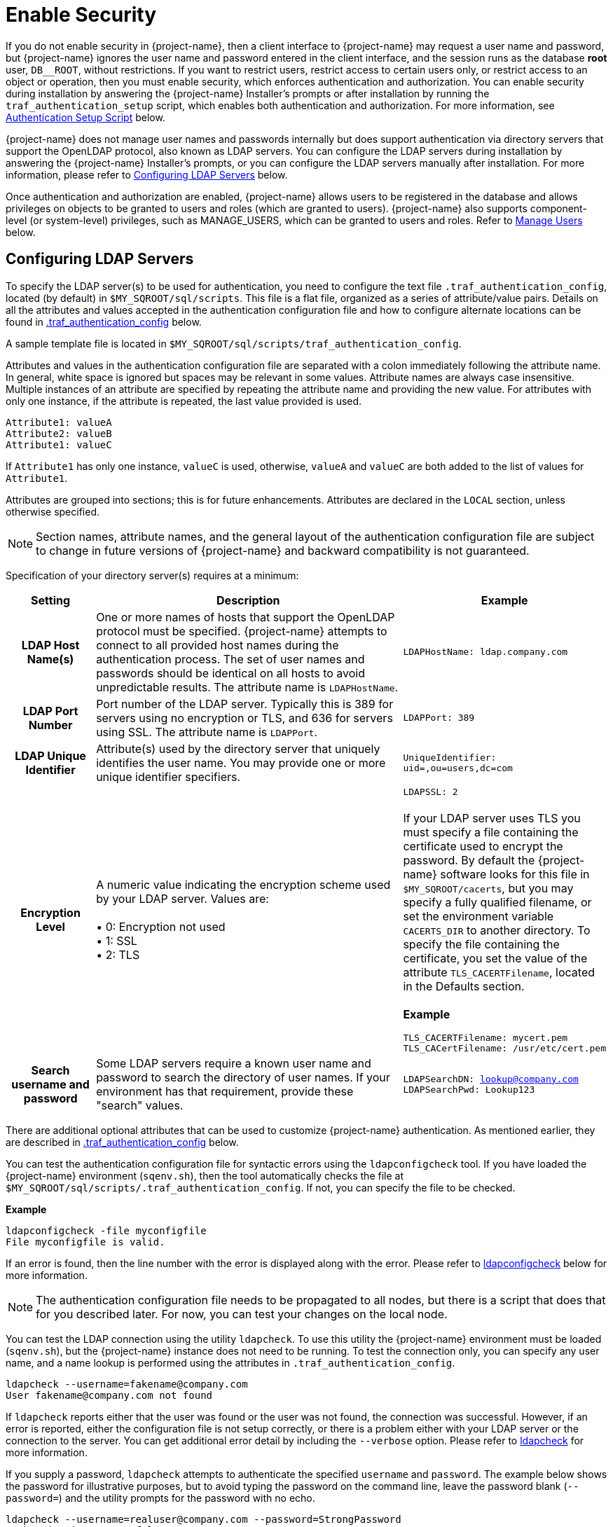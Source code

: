 ////
/**
* @@@ START COPYRIGHT @@@
*
* Licensed to the Apache Software Foundation (ASF) under one
* or more contributor license agreements.  See the NOTICE file
* distributed with this work for additional information
* regarding copyright ownership.  The ASF licenses this file
* to you under the Apache License, Version 2.0 (the
* "License"); you may not use this file except in compliance
* with the License.  You may obtain a copy of the License at
*
*   http://www.apache.org/licenses/LICENSE-2.0
*
* Unless required by applicable law or agreed to in writing,
* software distributed under the License is distributed on an
* "AS IS" BASIS, WITHOUT WARRANTIES OR CONDITIONS OF ANY
* KIND, either express or implied.  See the License for the
* specific language governing permissions and limitations
* under the License.
*
* @@@ END COPYRIGHT @@@
*/
////

[[enable-security]]
= Enable Security

If you do not enable security in {project-name}, then a client interface to {project-name} may request a user name and password,
but {project-name} ignores the user name and password entered in the client interface, and the session runs as the database *root* user,
`DB__ROOT`, without restrictions. If you want to restrict users, restrict access to certain users only, or restrict access to an
object or operation, then you must enable security, which enforces authentication and authorization. You can enable security
during installation by answering the {project-name} Installer's prompts or after installation by running the `traf_authentication_setup`
script, which enables both authentication and authorization. For more information, see
<<enable-security-authentication-setup-script,Authentication Setup Script>> below.

{project-name} does not manage user names and passwords internally but does support authentication via directory servers that support
the OpenLDAP protocol, also known as LDAP servers. You can configure the LDAP servers during installation by answering the {project-name}
Installer's prompts, or you can configure the LDAP servers manually after installation. For more information, please refer to
<<enable-security-configuring-ldap-servers,Configuring LDAP Servers>> below.

Once authentication and authorization are enabled, {project-name} allows users to be registered in the database and allows privileges
on objects to be granted to users and roles (which are granted to users). {project-name} also supports component-level (or system-level)
privileges, such as MANAGE_USERS, which can be granted to users and roles. Refer to <<enable-security-manage-users,Manage Users>> below.

[[enable-security-configuring-ldap-servers]]
== Configuring LDAP Servers
To specify the LDAP server(s) to be used for authentication, you need to configure the text file `.traf_authentication_config`,
located (by default) in `$MY_SQROOT/sql/scripts`. This file is a flat file, organized as a series of attribute/value pairs.
Details on all the attributes and values accepted in the authentication configuration file and how to configure alternate locations
can be found in <<enable-security-traf-authentication-config,.traf_authentication_config>> below.

A sample template file is located in `$MY_SQROOT/sql/scripts/traf_authentication_config`.

Attributes and values in the authentication configuration file are separated with a colon immediately following the attribute name.
In general, white space is ignored  but spaces may be relevant in some values. Attribute names are always case insensitive. Multiple
instances of an attribute are specified by repeating the attribute name and providing the new value. For attributes with only one
instance, if the attribute is repeated, the last value provided is used.

```
Attribute1: valueA
Attribute2: valueB
Attribute1: valueC
```

If `Attribute1` has only one instance, `valueC` is used, otherwise, `valueA` and `valueC` are both added to the list of values for `Attribute1`.

Attributes are grouped into sections; this is for future enhancements. Attributes are declared in the `LOCAL` section, unless otherwise specified.

NOTE: Section names, attribute names, and the general layout of the authentication configuration file are subject to change in future versions
of {project-name} and backward compatibility is not guaranteed.

Specification of your directory server(s) requires at a minimum:

[cols="15%h,55%,30%a",options="header"]
|===
| Setting | Description | Example
| LDAP Host Name(s) | One or more names of hosts that support the OpenLDAP protocol must be specified. {project-name} attempts to connect to all
provided host names during the authentication process. The set of user names and passwords should be identical on all hosts to avoid unpredictable
results. The attribute name is `LDAPHostName`. | `LDAPHostName: ldap.company.com`
| LDAP Port Number | Port number of the LDAP server. Typically this is 389 for servers using no encryption or TLS, and 636 for servers using SSL.
The attribute name is `LDAPPort`. | `LDAPPort: 389`
| LDAP Unique Identifier | Attribute(s) used by the directory server that uniquely identifies the user name. You may provide one or more unique
identifier specifiers. | `UniqueIdentifier: uid=,ou=users,dc=com`
| Encryption Level | A numeric value indicating the encryption scheme used by your LDAP server. Values are: +
 +
&#8226; 0: Encryption not used +
&#8226; 1: SSL +
&#8226; 2: TLS | `LDAPSSL: 2` +
 +
If your LDAP server uses TLS you must specify a file containing the certificate used to encrypt the password. By default the {project-name} software
looks for this file in `$MY_SQROOT/cacerts`, but you may specify a fully qualified filename, or set the environment variable `CACERTS_DIR` to another
directory. To specify the file containing the certificate, you set the value of the attribute `TLS_CACERTFilename`, located in the Defaults section. +
 +
*Example* +
```
TLS_CACERTFilename: mycert.pem 
TLS_CACertFilename: /usr/etc/cert.pem
```
| Search username and password | Some LDAP servers require a known user name and password to search the directory of user names. If your environment
has that requirement, provide these "search" values. | `LDAPSearchDN: lookup@company.com` +
`LDAPSearchPwd: Lookup123`
|===

There are additional optional attributes that can be used to customize {project-name} authentication. As mentioned earlier, they are described in
<<enable-security-traf-authentication-config,.traf_authentication_config>> below.

You can test the authentication configuration file for syntactic errors using the `ldapconfigcheck` tool. If you have loaded the {project-name}
environment (`sqenv.sh`), then the tool automatically checks the file at `$MY_SQROOT/sql/scripts/.traf_authentication_config`.
If not, you can specify the file to be checked.

*Example*

```
ldapconfigcheck -file myconfigfile
File myconfigfile is valid.
```    

If an error is found, then the line number with the error is displayed along with the error.
Please refer to <<enable-security-ldapconfigcheck,ldapconfigcheck>> below for more information.

NOTE: The authentication configuration file needs to be propagated to all nodes, but there is a script that does that for you described later.
For now, you can test your changes on the local node.

You can test the LDAP connection using the utility `ldapcheck`. To use this utility the {project-name} environment must be loaded (`sqenv.sh`),
but the {project-name} instance does not need to be running. To test the connection only, you can specify any user name, and a name lookup is performed
using the attributes in `.traf_authentication_config`.

```
ldapcheck --username=fakename@company.com
User fakename@company.com not found
```

If `ldapcheck` reports either that the user was found or the user was not found, the connection was successful. However, if an error is reported,
either the configuration file is not setup correctly, or there is a problem either with your LDAP server or the connection to the server. You can
get additional error detail by including the `--verbose` option. Please refer to <<enable-security-ldapcheck,ldapcheck>> for more information.

If you supply a password, `ldapcheck` attempts to authenticate the specified `username` and `password`. The example below shows the password
for illustrative purposes, but to avoid typing the password on the command line, leave the password blank (`--password=`) and the utility 
prompts for the password with no echo.

```
ldapcheck --username=realuser@company.com --password=StrongPassword
Authentication successful
```

<<<
[[enable-security-generate-trafodion-certificate]]
== Generate {project-name} Certificate
{project-name} clients such as `trafci` encrypt the password before sending it to {project-name}. A self-signed certificate is used to encrypt the password.
The certificate and key should be generated when the `sqgen` script is invoked. By default, the files `server.key` and `server.crt` are located
in `$HOME/sqcert`. If those files are not present and since {project-name} clients does not send unencrypted passwords, then you need to manually generate
those files. To do so, run the script `sqcertgen` located in `$MY_SQROOT/sql/scripts`. The script runs `openssl` to generate the certificate and key.

To run openssl manually, follow the example:

```
openssl req -x509 -nodes -days 365 -subj '/C=US/ST=California/L=PaloAlto/CN=host.domain.com/O=Some Company/OU=Service Connection' 
- newkey rsa:2048 -keyout server.key -out server.crt
```

[cols="40%l,60%",options="header"]
|===
| Option                           | Description
| -x509                            | Generate a self-signed certificate.
| -days <validity of certificate>  | Make the certificate valid for the days specified.
| -newkey rsa:<bytes>              | Generate a new private key of type RSA of length 1024 or 2048 bytes.
| -subj <certificateinfo>          | Specify the information that is incorporated in the certificate.
Each instance in a cluster should have a unique common name(`CN`).
| -keyout <filename>               |  Write the newly generated RSA private key to the file specified.
| -nodes                           | It is an optional parameter that specifies NOT to encrypt the private key.
If you encrypt the private key, then you must enter the password every time the private key is used by an application.
| -out <filename>                  | Write the self-signed certificate to the specified file.
|===

Both the public (`server.crt`) and private (`server.key`) files should be placed in the directory `$HOME/sqcert`. If you do not want to use
the `HOME` directory or if you want to use different names for the private and/or public key files, then {project-name} supports environment variables
to specific the alternate locations or names.

* {project-name} first checks the environment variables `SQCERT_PRIVKEY` and `SQCERT_PUBKEY`. If they are set, {project-name} uses the fully qualified filename
value of the environment variable.
+
You can specify either one filename environment variable or both.

* If at least one filename environment variable is not set, {project-name} checks the value of the environment variable `SQCERT_DIR`. If set,
then the default filename `server.key` or `server.crt` is appended to the value of the environment variable `SQCERT_DIR`.
* If the filename environment variable is not set and the directory environment variable is not set,
then {project-name} uses the default location (`$HOME/sqcert`) and the default filename.

[[enable-security-authentication-setup-script]]
==  Authentication Setup Script
The final step to enable security is to change the value of the environment variable `TRAFODION_ENABLE_AUTHENTICATION` from `NO` to `YES`
and turn on authorization. This is achieved by invoking the `traf_authentication_setup` script, which is located in `$MY_SQROOT/sql/scripts`.

*Usage*

```
Usage: traf_authentication_setup [options]

Options:
    --file <loc>  Optional location of OpenLDAP configuration file
    --help        Prints this message
    --off         Disables authentication and authorization                               
    --on          Enables authentication and authorization
    --setup       Enables authentication                             
    --status      Returns status of authentication enablement
```

[cols="30%l,90%",options="header"]
|===
| Option | Description
| --file | If specified, then `filename` is copied to `$MY_SQROOT/`. Users working in their own private environment can refer to a
site-specific configuration file from a central location.
| --on   | `traf_authentication_setup` invokes <<enable-security-ldapconfigcheck,ldapconfigcheck>> to verify the configuration file is
syntactically correct. It also invokes <<enable-security-ldapcheck,ldapcheck>> to verify that a connection can be made to an LDAP server. +
 +
If both checks pass, the script sets the environment variable `TRAFODION_ENABLE_AUTHENTICATION` to `YES` in the file `$MY_SQROOT/sqenvcom.sh`,
and propagates `sqenvcom.sh` and `.traf_authentication_config` to all nodes in the cluster. +
 +
The last step is to enable authorization by creating privilege-related metadata tables and set up default permissions with a call to the database.
The list of privilege-related metadata tables, users, roles, and component privileges are logged in `$MY_SQROOT/logs/authEnable.log`. +
 +
Specifying `--on` requires that a valid `.traf_authentication_config` file exists and the {project-name} metadata initialized.
| --off | If specified, then `traf_authentication_setup` sets the environment variable `TRAFODION_ENABLE_AUTHENTICATION` to `NO` in
`$MY_SQROOT/sqenvcom.sh` and propagates the file to all the nodes in the cluster. +
 +
The last step is to disable authorization by removing any privilege-related metadata and permissions with a call to the database.
The results of this operation is logged in `$MY_SQROOT/logs/authEnable.log`.
| --setup | Use this option if the {project-name} metadata has not been initialized. This option enables authentication but does not call the database
to create privilege-related metadata tables. Later, when {project-name} metadata is initialized, privilege-related metadata tables and default permissions
are automatically created.
| --status | Reports the value of the environment variable `TRAFODION_ENABLE_AUTHENTICATION` in `$MY_SQROOT/sqenvcom.sh` on the current node and
reports the status of security features in the database.
|===

*Example*

```
INFO: Start of security (authentication and authorization) script Wed Mar 25 15:12:50 PDT 2xxx.

INFO:  *** Trafodion security (authentication and authorization) status *** 
   Authentication is ENABLED
   Authorization (grant/revoke) is ENABLED

INFO: End of security (authorization and authentication) script Wed Mar 25 15:12:54 PDT 2xxx.
```

NOTE: Any time the environment file (`sqenvcom.sh`) is changed (and propagated to all nodes), Database Connectivity Services (DCS) must be restarted to
pick up the new value. If the configuration file is changed, it re-reads in 30 minutes (by default), but you can have changes take effect
immediately by restarting DCS.

To restart DCS, run the scripts `stop-dcs.sh` and `start-dcs.sh`, located in `$MY_SQROOT/dcs-<x>.<y>.<z>/bin`.

[[enable-security-manage-users]]
== Manage Users
Users are registered in the Trafodion database and are used to enforce authorization. If security is disabled, any user can register any user at any time.
However, once security is enabled, user administration is considered a secure operation, and registration of users is restricted to `DB__ROOT` or any user
granted the `MANAGE_USERS` component privilege. To initially register a user, connect to Trafodion with the external user mapped to `DB__ROOT`
(also known as the Trafodion ID).

When security is enabled, the `DB__ROOT` user is registered as the `TRAFODION` external user name. It is recommended that the `DB__ROOT` user be mapped
to the external user name that is used to connect for root operations. To do this, start a `sqlci` session and perform the `ALTER USER` command, for example:

```
ALTER USER DB__ROOT SET EXTERNAL NAME trafodion_rootuser_in_ldap;
```

To learn more about how to register users, grant object and component privileges, and manage users and roles, please see the
{docs-url}/sql_reference/index.html[Trafodion SQL Reference Manual].


[[enable-security-traf-authentication-config]]
== .traf_authentication_config
The `.traf_authentication_config` file is user to enable the Trafodion security features.

=== File Location
By default, the Trafodion authentication configuration file is located in `$MY_SQROOT/sql/scripts/.traf_authentication_config`.
If you want to store the configuration file in a different location and/or use a different filename, then Trafodion supports environment
variables to specify the alternate location/name.

Trafodion firsts checks the environment variable `TRAFAUTH_CONFIGFILE`. If set, the value is used as the fully-qualified Trafodion
authentication configuration file.

If the environment variable is not set, then Trafodion next checks the variable `TRAFAUTH_CONFIGDIR`. If set, the value is prepended to
`.traf_authentication_config` and used as the Trafodion authentication file.

If neither is set, Trafodion defaults to `$MY_SQROOT/sql/scripts/.traf_authentication_config`.

<<<
[[enable-security-template]]
=== Template

```
# To use authentication in Trafodion, this file must be configured
# as described below and placed in $MY_SQROOT/sql/scripts and be named
# .traf_authentication_config.  You must also enable authentication by
# running the script traf_authentication_setup in $MY_SQROOT/sql/scripts.
#
# NOTE: the format of this configuration file is expected to change in the 
# next release of Trafodion.  Backward compatibility is not guaranteed.
#
SECTION: Defaults
  DefaultSectionName: local
  RefreshTime: 1800
  TLS_CACERTFilename:
SECTION: local 

# If one or more of the LDAPHostName values is a load balancing host, list
# the name(s) here, one name: value pair for each host.
  LoadBalanceHostName: 

# One or more identically configured hosts must be specified here,  
# one name: value pair for each host.
  LDAPHostName:

# Default is port 389, change if using 636 or any other port
  LDAPPort:389

# Must specify one or more unique identifiers, one name: value pair for each
  UniqueIdentifier:

# If the configured LDAP server requires a username and password to 
# to perform name lookup, provide those here.  
  LDAPSearchDN:
  LDAPSearchPwd:
 
# If configured LDAP server requires TLS(1) or SSL (2), update this value
  LDAPSSL:0

# Default timeout values in seconds
  LDAPNetworkTimeout: 30 
  LDAPTimeout: 30 
  LDAPTimeLimit: 30
 
# Default values for retry logic algorithm
  RetryCount: 5 
  RetryDelay: 2 
  PreserveConnection: No
  ExcludeBadHosts: Yes  
  MaxExcludeListSize: 3
```

[[enable-security-configuration-attributes]]
=== Configuration Attributes

[cols="25%,20%,20%l,35%",options="header"]
|===
| Attribute Name    | Purpose                                  | Example Value   | Notes
| `LDAPHostName`    | Host name of the local LDAP server.      | ldap.master.com | If more than one `LDAPHostName` entry is provided,
then Trafodion attempts to connect with each LDAP server before returning an authentication error.
Also see the description related to `RetryCount` and `RetryDelay` entries.

| `LDAPPort`      | Port number of the local LDAP server.    | 345             | Must be numeric value. Related to `LDAPSSL` entry.
Standard port numbers for OpenLDAP are as follows: +
 +
&#8226; Non-secure: 389 +
&#8226; SSL: 636 +
&#8226;  TLS: 389

| `LDAPSearchDN` | If a search user is needed, the search user distinguished name is specified here. | cn=aaabbb, dc=demo, dc=net |
If anonymous search is allowed on the local server, then this attribute does not need to be specified or can be specified with no value (blank).
To date, anonymous search is the normal approach used.

| `LDAPSearchPWD` | Password for the `LDAPSearchDN` value. See that entry for details. | welcome | None.

| `LDAPSSL`      | A numeric value specifying whether the local LDAP server interface is unencrypted or TLS or SSL.
Legal values are 0 for unencrypted, 1 for SSL, and 2 for TLS. For SSL/TLS, see the section below on Encryption Support. | 0 | None.

| `UniqueIdentifier` | The directory attribute that contains the user's unique identifier. | uid=,ou=Users,dc=demo,dc=net |
To account for the multiple forms of `DN` supported by a given LDAP server, specify the `UniqueIdentifier` parameter multiple times
with different values. During a search, each `UniqueIdentifier` is tried in the order it is listed in the configuration file. 

| `LDAPNetworkTimeout` | Specifies the timeout (in seconds) after which the next `LDAPHostName` entry is tried, in case of no response for a connection request.
This parameter is similar to `NETWORK_TIMEOUT` in `ldap_conf(5)`. Default value is 30 seconds. | 20 |
The value must be a positive number or -1. Setting this to -1 results in an infinite timeout.

| `LDAPTimelimit` | Specifies the time to wait when performing a search on the LDAP server for the user name. The number must be a positive integer.
This parameter is similar to `TIMELIMIT` in `ldap_conf(5)`. Default value is 30 seconds. | 15 |
The server may still apply a lower server-side limit on the duration of a search operation.

| `LDAPTimeout` | Specifies a timeout (in seconds) after which calls to synchronous LDAP APIs aborts if no response is received.
This parameter is similar to `TIMEOUT` in `ldap_conf(5)`. Default value is 30 seconds. | 15 |
The value must be a positive number or -1. Setting this to -1 results in an infinite timeout.

| `RetryCount` | Number of attempts to establish a successful LDAP connection. Default is 5 retries before returning an error. | 10 |
When a failed operation is retried, it is attempted with each configured LDAP server, until the operation is successful or the number of configured retries is exceeded.

| `RetryDelay` | Specifies the number of seconds to delay between retries. Default value is 2 seconds. See description of `RetryCount`. | 1 | None.

| `PreserveConnection` | Specifies whether the connection to LDAP server is maintained (YES) or closed (NO) once the operation finishes. Default value is NO. | YES | None.

| `RefreshTime` | Specifies the number of seconds that must have elapsed before the configuration file is reread. Default is 1800 (30 minutes). | 3600 |
If set to zero, the configuration file is never read. The connectivity servers must be restarted for changes to take effect if this value is zero.
This attribute is not specific to either configuration and must be defined in the DEFAULTS section.

| `TLS_CACERTFilename` | Specifies the location of the certificate file for the LDAP server(s). Filename can either be fully qualified or relative to `$CACERTS_DIR`. | cert.pem |
This attribute applies to both configurations. If a configuration does not require a certificate, then this attribute is ignored.
This attribute must be defined in the DEFAULTS section.

| `DefaultSectionName` | Specifies the configuration type that is assigned to a user by the `REGISTER USER` command if no authentication type is specified.
In the initial Trafodion release, only one configuration is supported. | LOCAL | This attribute must be defined in the `DEFAULTS` section.
If the `DefaultSectionName` attribute is specified, then a section by that name (or equivalent) must be defined in `.traf_ldapconfig`.
Legal values are `LOCAL` and `ENTERPRISE`. This syntax is likely to change.
|===


[[enable-security-ldapcheck]]
== ldapcheck

=== Usage

```
ldapcheck  [<option>]...
<option> ::= --help|-h            display usage information
             --username=<LDAP-username>
             --password[=<password>]
             --primary            Use first configuration
             --local              Use first configuration
             --enterprise         Use first configuration
             --secondary          Use second configuration
             --remote             Use second configuration
             --cluster            Use second configuration
             --verbose            Display non-zero retry counts
                                  and LDAP errors
```

=== Considerations

* Aliases for primary include enterprise and local. Aliases for secondary include cluster and remote. If no configuration is specified, primary is assumed.
* The equals sign is required when supplying a value to username or password.
* To be prompted for a password value with no echo, specify the password argument but omit the equals sign and value.
* Passwords that contain special characters may need to be escaped if the password is specified on the command line or within a script file.
* If the password keyword is not specified, only the username is checked. The tool can therefore be used to test the LDAP configuration and connection
to the configured LDAP server(s) without knowing a valid username or password.

[[enable-security-ldapconfigcheck]]
== ldapconfigcheck
This page describes the `ldapconfigcheck` tool, which validates the syntactic correctness of a Trafodion authentication configuration file. Trafodion does not need to be running to run the tool.

[[enable-security-ldapconfigcheck-considerations]]
=== Considerations
If the configuration filename is not specified, then the tool  looks for a file using environment variables. Those environment variables and the search order are:

1. `TRAFAUTH_CONFIGFILE`
+
A fully qualified name is expected.

2. `TRAFAUTH_CONFIGDIR`
+
Filename `.traf_authentication_config/` is appended to the specified directory

3. `MY_SQROOT`
+
`/sql/scripts/.traf_authentication_config` is appended to the value of `MY_SQROOT`.
    
<<<
[[enable-security-ldapconfigcheck-errors]]
=== Errors
One of the following is output when the tool is run. Only the first error encountered is reported.

[cols="15%l,85%",options="header"]
|===
| Code   | Text
| 0      | File `filename` is valid.
| 1      | File `filename` not found.
| 2      | File: `filename` +
 +
Invalid attribute name on line *line-number*.
| 3      | File: `filename` +
 +
Missing required value on line *line-number*.
| 4      | File: `filename` +
 +
Value out of range on line *line-number*.
| 5      | File: `filename` +
 +
Open of traf_authentication_config file failed.
| 6      | File: `filename` +
 +
Read of traf_authentication_config file failed.
| 7      | No file provided. Either specify a file parameter or verify environment variables.
| 8      | TLS was requested in at least one section, but `TLS_CACERTFilename` was not provided.
| 9      | Missing host name in at least one section. +
 +
Each LDAP connection configuration section must provide at least one host name.
| 10     | Missing unique identifier in at least one section. +
 +
Each LDAP connection configuration section must provide at least one unique identifier. 
| 11     | At least one LDAP connection configuration section must be specified.
| 12     | Internal error parsing `.traf_authentication_config`.
|===
